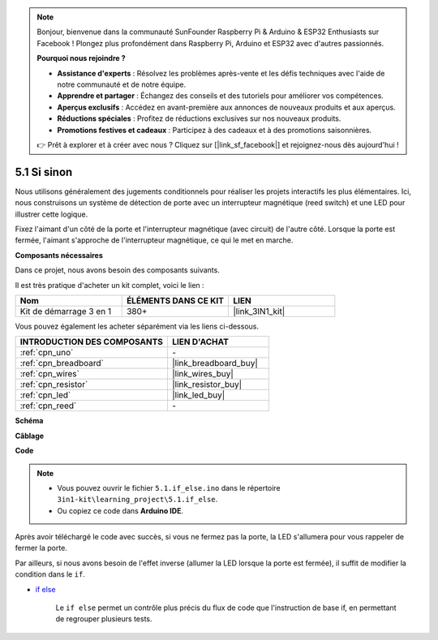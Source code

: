 .. note::

    Bonjour, bienvenue dans la communauté SunFounder Raspberry Pi & Arduino & ESP32 Enthusiasts sur Facebook ! Plongez plus profondément dans Raspberry Pi, Arduino et ESP32 avec d'autres passionnés.

    **Pourquoi nous rejoindre ?**

    - **Assistance d'experts** : Résolvez les problèmes après-vente et les défis techniques avec l'aide de notre communauté et de notre équipe.
    - **Apprendre et partager** : Échangez des conseils et des tutoriels pour améliorer vos compétences.
    - **Aperçus exclusifs** : Accédez en avant-première aux annonces de nouveaux produits et aux aperçus.
    - **Réductions spéciales** : Profitez de réductions exclusives sur nos nouveaux produits.
    - **Promotions festives et cadeaux** : Participez à des cadeaux et à des promotions saisonnières.

    👉 Prêt à explorer et à créer avec nous ? Cliquez sur [|link_sf_facebook|] et rejoignez-nous dès aujourd'hui !

.. _ar_if_else:

5.1 Si sinon
==============

Nous utilisons généralement des jugements conditionnels pour réaliser les projets interactifs les plus élémentaires.
Ici, nous construisons un système de détection de porte avec un interrupteur magnétique (reed switch) et une LED pour illustrer cette logique.

Fixez l'aimant d'un côté de la porte et l'interrupteur magnétique (avec circuit) de l'autre 
côté. Lorsque la porte est fermée, l'aimant s'approche de l'interrupteur magnétique, ce qui 
le met en marche.

**Composants nécessaires**

Dans ce projet, nous avons besoin des composants suivants. 

Il est très pratique d'acheter un kit complet, voici le lien : 

.. list-table::
    :widths: 20 20 20
    :header-rows: 1

    *   - Nom  
        - ÉLÉMENTS DANS CE KIT
        - LIEN
    *   - Kit de démarrage 3 en 1
        - 380+
        - |link_3IN1_kit|

Vous pouvez également les acheter séparément via les liens ci-dessous.

.. list-table::
    :widths: 30 20
    :header-rows: 1

    *   - INTRODUCTION DES COMPOSANTS
        - LIEN D'ACHAT

    *   - :ref:`cpn_uno`
        - \-
    *   - :ref:`cpn_breadboard`
        - |link_breadboard_buy|
    *   - :ref:`cpn_wires`
        - |link_wires_buy|
    *   - :ref:`cpn_resistor`
        - |link_resistor_buy|
    *   - :ref:`cpn_led`
        - |link_led_buy|
    *   - :ref:`cpn_reed`
        - \-

**Schéma**

.. image:: img/circuit_8.1_ifelse.png

**Câblage**

.. image:: img/5.1_if_else_bb.png
    :width: 600
    :align: center

**Code**

.. note::

    * Vous pouvez ouvrir le fichier ``5.1.if_else.ino`` dans le répertoire ``3in1-kit\learning_project\5.1.if_else``.
    * Ou copiez ce code dans **Arduino IDE**.
    

.. raw:: html
    
    <iframe src=https://create.arduino.cc/editor/sunfounder01/c7bf6236-1276-45a0-8d34-008d2d838476/preview?embed style="height:510px;width:100%;margin:10px 0" frameborder=0></iframe>
    
Après avoir téléchargé le code avec succès, si vous ne fermez pas la porte, la LED s'allumera pour vous rappeler de fermer la porte.

Par ailleurs, si nous avons besoin de l'effet inverse (allumer la LED lorsque la porte est fermée), il suffit de modifier la condition dans le ``if``.

* `if else <https://www.arduino.cc/reference/en/language/structure/control-structure/else/>`_

    Le ``if else`` permet un contrôle plus précis du flux de code que l'instruction de base if, en permettant de regrouper plusieurs tests.
